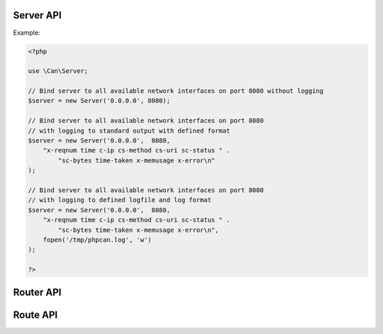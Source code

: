 .. _php-can-server:

============
Server API
============

.. php:namespace:: Can

.. php:class:: Server
 
   Server class
 
.. php:method:: __construct(string $ip, int $port, string $log_format = "", resource $log_handler = STDOUT)
 
  Constructor. Instantiates new HTTP server.
 
  :param string $ip: IP to bind server to.
  :param int $port:  The port to listen on.
  :param string $log_format: The log format string (ELF). 
  :param resource $log_handler: File descriptor for the logging, used only if $log_format defined, default STDOUT.
  :throws: * :php:class:`InvalidParametersException` If invalid parameters will be passed.
  :throws: * :php:class:`ServerBindingException` If binding of the server to given IP and port fails.
  
  Supported fields for ELF:
        - ``cs-uri`` - client-to-server requested URI
        - ``cs-query`` - client-to-server query string
        - ``c-ip`` - client IP address
        - ``c-port`` - client port number
        - ``cs-method`` - client-to-server HTTP Method 
        - ``sc-status`` - server-to-client HTTP Status code in the response 
        - ``sc-bytes`` - number of bytes sent 
        - ``time`` - time in 24-hour format, the machine's timezone  
        - ``date`` - date in yyyy-mm-dd format
        - ``time-taken`` - Time taken for transaction to complete in seconds 
        - ``x-memusage`` - memory usage
        - ``x-error`` - detailed error information if any
        
Example:
  
.. code-block:: php

    <?php
    
    use \Can\Server;
    
    // Bind server to all available network interfaces on port 8080 without logging
    $server = new Server('0.0.0.0', 8080);
    
    // Bind server to all available network interfaces on port 8080
    // with logging to standard output with defined format
    $server = new Server('0.0.0.0',  8080, 
        "x-reqnum time c-ip cs-method cs-uri sc-status " . 
            "sc-bytes time-taken x-memusage x-error\n"
    );

    // Bind server to all available network interfaces on port 8080
    // with logging to defined logfile and log format
    $server = new Server('0.0.0.0',  8080, 
        "x-reqnum time c-ip cs-method cs-uri sc-status " . 
            "sc-bytes time-taken x-memusage x-error\n",
        fopen('/tmp/phpcan.log', 'w')
    );
    
    ?>
 
.. php:method:: start(Router $router)
 
  Starts the server.
  
  :param Router $router: :php:class:`Router` instance.
  :throws: * :php:class:`InvalidParametersException` If invalid parameters will be passed.
 
.. php:method:: stop()
 
  Stops the server.
  
  :throws: * :php:class:`InvalidOperationException` If server is not running.

============
Router API
============

.. php:namespace:: Can\Server

.. php:class:: Router

   Router class
    
.. php:method:: __construct(array $routes)

   Constructor. Instantiates new Server router.
   
   :param array $routes: array where each element is an instance of :php:class:`Route`.
   
   :throws: * :php:class:`InvalidParametersException` If invalid parameters will be passed.
   
.. php:method:: addRoute(Route $route)

   Adds new route to the router.
   
   :param Route $route: Instance of :php:class:`Route` to add.
   
   :throws: * :php:class:`InvalidParametersException` If invalid parameters will be passed.
   
=========
Route API
=========

.. php:namespace:: Can\Server

.. php:class:: Route

   Route class

.. php:const:: METHOD_GET
.. php:const:: METHOD_POST
.. php:const:: METHOD_PUT
.. php:const:: METHOD_DELETE
.. php:const:: METHOD_HEAD
.. php:const:: METHOD_OPTIONS
.. php:const:: METHOD_TRACE
.. php:const:: METHOD_CONNECT
.. php:const:: METHOD_PATCH
   
.. php:method:: __construct(string $uri, callable $handler, int $methods = Route::METHOD_GET)

    Constructor. Instantiates new Server route.

    :param string $uri: Static or dynamic URI path.
    :param callable $handler: Request handler.
    :param int $methods: HTTP request methods bitmask this route associated with, default Route::METHOD_GET.
    :throws: * :php:class:`InvalidParametersException` If invalid parameters will be passed.
    
.. php:method:: getUri(bool $as_regexp = false)

    Get URI path associated with this Route instance.
    
    :param bool $as_regexp: If set to ``true``, return value is a valid PCRE representation of the URI path - can be used as Nginx location definiton. (Only for dynamic routes)
    :throws: * :php:class:`InvalidParametersException` If invalid parameters will be passed.
    :returns: string
    
.. php:method:: getMethod(bool $as_regexp = false)

    Get HTTP request method associated with this Route instance.
    
    :param bool $as_regexp: If set to ``true``, return value is a valid PCRE representation of the method(s).
    :throws: * :php:class:`InvalidParametersException` If invalid parameters will be passed.
    :returns: string
    
.. php:method:: getHandler()

    Get request handler associated with this Route instance.
    
    :returns: callable